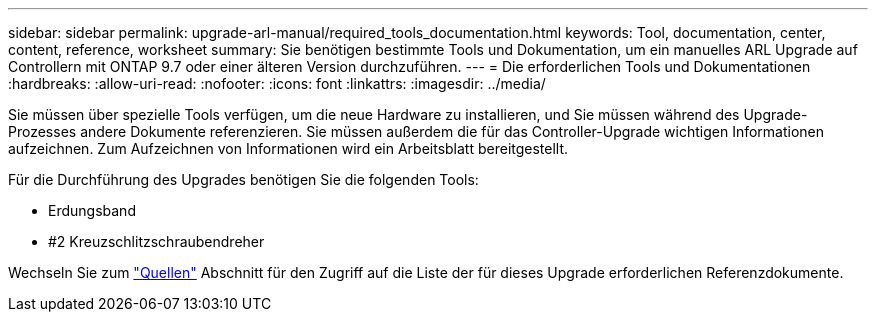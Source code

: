 ---
sidebar: sidebar 
permalink: upgrade-arl-manual/required_tools_documentation.html 
keywords: Tool, documentation, center, content, reference, worksheet 
summary: Sie benötigen bestimmte Tools und Dokumentation, um ein manuelles ARL Upgrade auf Controllern mit ONTAP 9.7 oder einer älteren Version durchzuführen. 
---
= Die erforderlichen Tools und Dokumentationen
:hardbreaks:
:allow-uri-read: 
:nofooter: 
:icons: font
:linkattrs: 
:imagesdir: ../media/


[role="lead"]
Sie müssen über spezielle Tools verfügen, um die neue Hardware zu installieren, und Sie müssen während des Upgrade-Prozesses andere Dokumente referenzieren. Sie müssen außerdem die für das Controller-Upgrade wichtigen Informationen aufzeichnen. Zum Aufzeichnen von Informationen wird ein Arbeitsblatt bereitgestellt.

Für die Durchführung des Upgrades benötigen Sie die folgenden Tools:

* Erdungsband
* #2 Kreuzschlitzschraubendreher


Wechseln Sie zum link:other_references.html["Quellen"] Abschnitt für den Zugriff auf die Liste der für dieses Upgrade erforderlichen Referenzdokumente.

